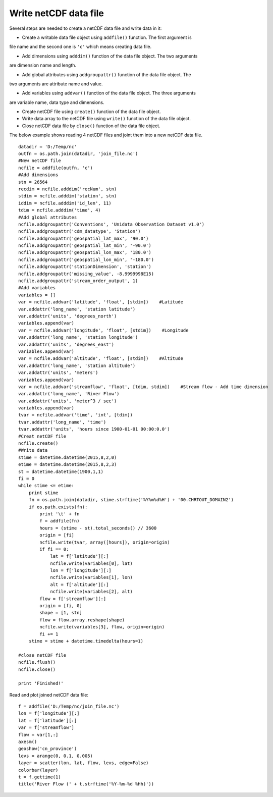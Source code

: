 .. _examples-meteoinfolab-file_io-write_nc:

*******************
Write netCDF data file
*******************

Several steps are needed to create a netCDF data file and write data in it:

* Create a writable data file object using ``addfile()`` function. The first argument is
file name and the second one is ``'c'`` which means creating data file.

* Add dimensions using ``adddim()`` function of the data file object. The two arguments
are dimension name and length.

* Add global attributes using ``addgroupattr()`` function of the data file object. The
two arguments are attribute name and value.

* Add variables using ``addvar()`` function of the data file object. The three arguments
are variable name, data type and dimensions.

* Create netCDF file using ``create()`` function of the data file object.

* Write data array to the netCDF file using ``write()`` function of the data file object.

* Close netCDF data file by ``close()`` function of the data file object.

The below example shows reading 4 netCDF files and joint them into a new netCDF data file.

::

    datadir = 'D:/Temp/nc'
    outfn = os.path.join(datadir, 'join_file.nc')
    #New netCDF file
    ncfile = addfile(outfn, 'c')
    #Add dimensions
    stn = 26564
    recdim = ncfile.adddim('recNum', stn)
    stdim = ncfile.adddim('station', stn)
    iddim = ncfile.adddim('id_len', 11)
    tdim = ncfile.adddim('time', 4)
    #Add global attributes
    ncfile.addgroupattr('Conventions', 'Unidata Observation Dataset v1.0')
    ncfile.addgroupattr('cdm_datatype', 'Station')
    ncfile.addgroupattr('geospatial_lat_max', '90.0')
    ncfile.addgroupattr('geospatial_lat_min', '-90.0')
    ncfile.addgroupattr('geospatial_lon_max', '180.0')
    ncfile.addgroupattr('geospatial_lon_min', '-180.0')
    ncfile.addgroupattr('stationDimension', 'station')
    ncfile.addgroupattr('missing_value', -8.9999998E15)
    ncfile.addgroupattr('stream_order_output', 1)
    #Add variables
    variables = []
    var = ncfile.addvar('latitude', 'float', [stdim])    #Latitude
    var.addattr('long_name', 'station latitude')
    var.addattr('units', 'degrees_north')
    variables.append(var)
    var = ncfile.addvar('longitude', 'float', [stdim])    #Longitude
    var.addattr('long_name', 'station longitude')
    var.addattr('units', 'degrees_east')
    variables.append(var)
    var = ncfile.addvar('altitude', 'float', [stdim])    #Altitude
    var.addattr('long_name', 'station altitude')
    var.addattr('units', 'meters')
    variables.append(var)
    var = ncfile.addvar('streamflow', 'float', [tdim, stdim])    #Stream flow - Add time dimension
    var.addattr('long_name', 'River Flow')
    var.addattr('units', 'meter^3 / sec')
    variables.append(var)
    tvar = ncfile.addvar('time', 'int', [tdim])
    tvar.addattr('long_name', 'time')
    tvar.addattr('units', 'hours since 1900-01-01 00:00:0.0')
    #Creat netCDF file
    ncfile.create()
    #Write data
    stime = datetime.datetime(2015,8,2,0)
    etime = datetime.datetime(2015,8,2,3)
    st = datetime.datetime(1900,1,1)
    fi = 0
    while stime <= etime:
        print stime
        fn = os.path.join(datadir, stime.strftime('%Y%m%d%H') + '00.CHRTOUT_DOMAIN2')
        if os.path.exists(fn):
            print '\t' + fn
            f = addfile(fn)
            hours = (stime - st).total_seconds() // 3600
            origin = [fi]
            ncfile.write(tvar, array([hours]), origin=origin)
            if fi == 0:
                lat = f['latitude'][:]
                ncfile.write(variables[0], lat)
                lon = f['longitude'][:]
                ncfile.write(variables[1], lon)
                alt = f['altitude'][:]
                ncfile.write(variables[2], alt)
            flow = f['streamflow'][:]
            origin = [fi, 0]
            shape = [1, stn]
            flow = flow.array.reshape(shape)
            ncfile.write(variables[3], flow, origin=origin)
            fi += 1
        stime = stime + datetime.timedelta(hours=1)
        
    #close netCDF file
    ncfile.flush()
    ncfile.close()

    print 'Finished!'
    
Read and plot joined netCDF data file::

    f = addfile('D:/Temp/nc/join_file.nc')
    lon = f['longitude'][:]
    lat = f['latitude'][:]
    var = f['streamflow']
    flow = var[1,:]
    axesm()
    geoshow('cn_province')
    levs = arange(0, 0.1, 0.005)
    layer = scatter(lon, lat, flow, levs, edge=False)
    colorbar(layer)
    t = f.gettime(1)
    title('River Flow (' + t.strftime('%Y-%m-%d %Hh)'))
    
.. image:: image/joined_nc.png